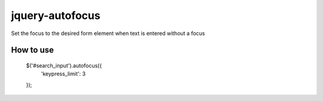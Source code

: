 jquery-autofocus
=======================
Set the focus to the desired form element when text is entered without a focus

------------
How to use
------------

	$('#search_input').autofocus({
	    'keypress_limit': 3
	});
